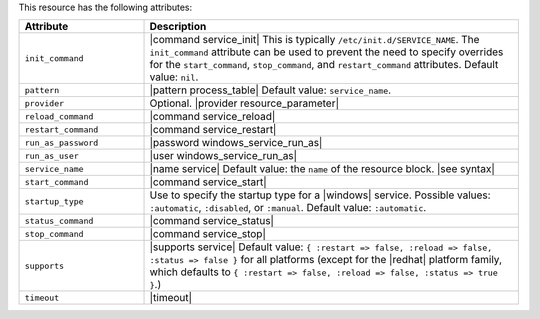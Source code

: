 .. The contents of this file are included in multiple topics.
.. This file should not be changed in a way that hinders its ability to appear in multiple documentation sets.

This resource has the following attributes:

.. list-table::
   :widths: 150 450
   :header-rows: 1

   * - Attribute
     - Description
   * - ``init_command``
     - |command service_init| This is typically ``/etc/init.d/SERVICE_NAME``. The ``init_command`` attribute can be used to prevent the need to specify  overrides for the ``start_command``, ``stop_command``, and ``restart_command`` attributes. Default value: ``nil``.
   * - ``pattern``
     - |pattern process_table| Default value: ``service_name``.
   * - ``provider``
     - Optional. |provider resource_parameter|
   * - ``reload_command``
     - |command service_reload|
   * - ``restart_command``
     - |command service_restart|
   * - ``run_as_password``
     - |password windows_service_run_as|
   * - ``run_as_user``
     - |user windows_service_run_as|
   * - ``service_name``
     - |name service| Default value: the ``name`` of the resource block. |see syntax|
   * - ``start_command``
     - |command service_start|
   * - ``startup_type``
     - Use to specify the startup type for a |windows| service. Possible values: ``:automatic``, ``:disabled``, or ``:manual``. Default value: ``:automatic``.
   * - ``status_command``
     - |command service_status|
   * - ``stop_command``
     - |command service_stop|
   * - ``supports``
     - |supports service| Default value: ``{ :restart => false, :reload => false, :status => false }`` for all platforms (except for the |redhat| platform family, which defaults to ``{ :restart => false, :reload => false, :status => true }``.)
   * - ``timeout``
     - |timeout|